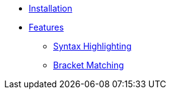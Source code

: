 * xref:ROOT:installation.adoc[Installation]

* xref:ROOT:features/index.adoc[Features]
** xref:ROOT:features/syntax-highlighting.adoc[Syntax Highlighting]
** xref:ROOT:features/bracket-matching.adoc[Bracket Matching]
